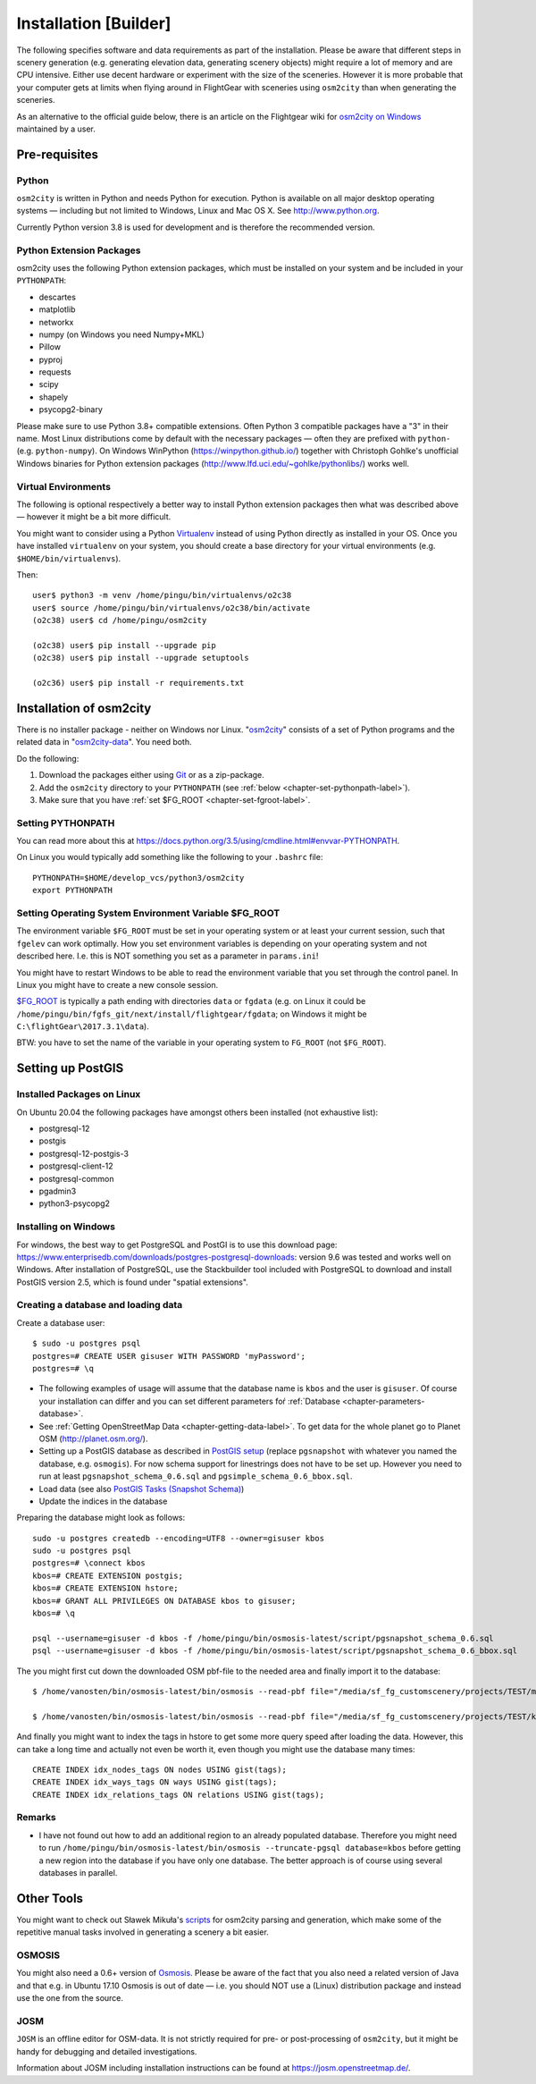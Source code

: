 .. _chapter-installation-label:

######################
Installation [Builder]
######################

The following specifies software and data requirements as part of the installation. Please be aware that different steps in scenery generation (e.g. generating elevation data, generating scenery objects) might require a lot of memory and are CPU intensive. Either use decent hardware or experiment with the size of the sceneries. However it is more probable that your computer gets at limits when flying around in FlightGear with sceneries using ``osm2city`` than when generating the sceneries.

As an alternative to the official guide below, there is an article on the Flightgear wiki for `osm2city on Windows <http://wiki.flightgear.org/Using_OSM2CITY_on_Windows>`_ maintained by a user.


==============
Pre-requisites
==============


.. _chapter-python-label:

------
Python
------

``osm2city`` is written in Python and needs Python for execution. Python is available on all major desktop operating systems — including but not limited to Windows, Linux and Mac OS X. See http://www.python.org.

Currently Python version 3.8 is used for development and is therefore the recommended version.


-------------------------
Python Extension Packages
-------------------------

osm2city uses the following Python extension packages, which must be installed on your system and be included in your ``PYTHONPATH``:

* descartes
* matplotlib
* networkx
* numpy (on Windows you need Numpy+MKL)
* Pillow
* pyproj
* requests
* scipy
* shapely
* psycopg2-binary

Please make sure to use Python 3.8+ compatible extensions. Often Python 3 compatible packages have a "3" in their name. Most Linux distributions come by default with the necessary packages — often they are prefixed with ``python-`` (e.g. ``python-numpy``). On Windows WinPython (https://winpython.github.io/) together with Christoph Gohlke's unofficial Windows binaries for Python extension packages (http://www.lfd.uci.edu/~gohlke/pythonlibs/) works well.


--------------------
Virtual Environments
--------------------
The following is optional respectively a better way to install Python extension packages then what was described above — however it might be a bit more difficult.

You might want to consider using a Python Virtualenv_ instead of using Python directly as installed in your OS. Once you have installed ``virtualenv`` on your system, you should create a base directory for your virtual environments (e.g. ``$HOME/bin/virtualenvs``).

Then:

::

    user$ python3 -m venv /home/pingu/bin/virtualenvs/o2c38
    user$ source /home/pingu/bin/virtualenvs/o2c38/bin/activate
    (o2c38) user$ cd /home/pingu/osm2city

    (o2c38) user$ pip install --upgrade pip
    (o2c38) user$ pip install --upgrade setuptools

    (o2c36) user$ pip install -r requirements.txt

.. _Virtualenv: https://virtualenv.pypa.io/en/stable/


.. _chapter-osm2city-install:

========================
Installation of osm2city
========================

There is no installer package - neither on Windows nor Linux. "osm2city_" consists of a set of Python programs and the related data in "osm2city-data_". You need both.

.. _osm2city: https://gitlab.com/osm2city/osm2city
.. _osm2city-data: https://gitlab.com/osm2city/osm2city-data

Do the following:

#. Download the packages either using Git_ or as a zip-package.
#. Add the ``osm2city`` directory to your ``PYTHONPATH`` (see :ref:`below <chapter-set-pythonpath-label>`).
#. Make sure that you have :ref:`set $FG_ROOT <chapter-set-fgroot-label>`.


.. _chapter-set-pythonpath-label:

------------------
Setting PYTHONPATH
------------------
You can read more about this at https://docs.python.org/3.5/using/cmdline.html#envvar-PYTHONPATH.

On Linux you would typically add something like the following to your ``.bashrc`` file:

::

    PYTHONPATH=$HOME/develop_vcs/python3/osm2city
    export PYTHONPATH


.. _Git: http://www.git-scm.com/


.. _chapter-set-fgroot-label:

------------------------------------------------------
Setting Operating System Environment Variable $FG_ROOT
------------------------------------------------------
The environment variable ``$FG_ROOT`` must be set in your operating system or at least your current session, such that ``fgelev`` can work optimally. How you set environment variables is depending on your operating system and not described here. I.e. this is NOT something you set as a parameter in ``params.ini``!

You might have to restart Windows to be able to read the environment variable that you set through the control panel. In Linux you might have to create a new console session.

`$FG_ROOT`_ is typically a path ending with directories ``data`` or ``fgdata`` (e.g. on Linux it could be ``/home/pingu/bin/fgfs_git/next/install/flightgear/fgdata``; on Windows it might be ``C:\flightGear\2017.3.1\data``).

BTW: you have to set the name of the variable in your operating system to ``FG_ROOT`` (not ``$FG_ROOT``).

.. _$FG_ROOT: http://wiki.flightgear.org/$FG_ROOT


==================
Setting up PostGIS
==================

---------------------------
Installed Packages on Linux
---------------------------

On Ubuntu 20.04 the following packages have amongst others been installed (not exhaustive list):

* postgresql-12
* postgis
* postgresql-12-postgis-3
* postgresql-client-12
* postgresql-common
* pgadmin3
* python3-psycopg2

---------------------
Installing on Windows
---------------------

For windows, the best way to get PostgreSQL and PostGI is to use this download page: https://www.enterprisedb.com/downloads/postgres-postgresql-downloads: version 9.6 was tested and works well on Windows. After installation of PostgreSQL, use the Stackbuilder tool included with PostgreSQL to download and install PostGIS version 2.5, which is found under "spatial extensions".


------------------------------------
Creating a database and loading data
------------------------------------

Create a database user:

::

    $ sudo -u postgres psql
    postgres=# CREATE USER gisuser WITH PASSWORD 'myPassword';
    postgres=# \q


* The following examples of usage will assume that the database name is ``kbos`` and the user is ``gisuser``. Of course your installation can differ and you can set different parameters foŕ :ref:`Database <chapter-parameters-database>`.
* See :ref:`Getting OpenStreetMap Data <chapter-getting-data-label>`. To get data for the whole planet go to Planet OSM (http://planet.osm.org/).
* Setting up a PostGIS database as described in `PostGIS setup`_ (replace ``pgsnapshot`` with whatever you named the database, e.g. ``osmogis``). For now schema support for linestrings does not have to be set up. However you need to run at least ``pgsnapshot_schema_0.6.sql`` and ``pgsimple_schema_0.6_bbox.sql``.
* Load data (see also `PostGIS Tasks (Snapshot Schema)`_)
* Update the indices in the database


Preparing the database might look as follows:

::

    sudo -u postgres createdb --encoding=UTF8 --owner=gisuser kbos
    sudo -u postgres psql
    postgres=# \connect kbos
    kbos=# CREATE EXTENSION postgis;
    kbos=# CREATE EXTENSION hstore;
    kbos=# GRANT ALL PRIVILEGES ON DATABASE kbos to gisuser;
    kbos=# \q

    psql --username=gisuser -d kbos -f /home/pingu/bin/osmosis-latest/script/pgsnapshot_schema_0.6.sql
    psql --username=gisuser -d kbos -f /home/pingu/bin/osmosis-latest/script/pgsnapshot_schema_0.6_bbox.sql

The you might first cut down the downloaded OSM pbf-file to the needed area and finally import it to the database:

::

    $ /home/vanosten/bin/osmosis-latest/bin/osmosis --read-pbf file="/media/sf_fg_customscenery/projects/TEST/massachusetts-latest.osm.pbf" --bounding-box completeWays=yes top=42.625 left=-72 bottom=42.125 right=-70.5 --write-pbf file="/media/sf_fg_customscenery/projects/TEST/kbos.pbf"

    $ /home/vanosten/bin/osmosis-latest/bin/osmosis --read-pbf file="/media/sf_fg_customscenery/projects/TEST/kbos.pbf" --log-progress --write-pgsql database=kbos host=localhost:5433 user=gisuser password=!Password1

And finally you might want to index the tags in hstore to get some more query speed after loading the data. However, this can take a long time and actually not even be worth it, even though you might use the database many times:

::

    CREATE INDEX idx_nodes_tags ON nodes USING gist(tags);
    CREATE INDEX idx_ways_tags ON ways USING gist(tags);
    CREATE INDEX idx_relations_tags ON relations USING gist(tags);

.. _PostGIS setup: http://wiki.openstreetmap.org/wiki/Osmosis/PostGIS_Setup
.. _PostGIS Tasks (Snapshot Schema): http://wiki.openstreetmap.org/wiki/Osmosis/Detailed_Usage_0.45#PostGIS_Tasks_.28Snapshot_Schema.29


-------
Remarks
-------

* I have not found out how to add an additional region to an already populated database. Therefore you might need to run ``/home/pingu/bin/osmosis-latest/bin/osmosis --truncate-pgsql database=kbos`` before getting a new region into the database if you have only one database. The better approach is of course using several databases in parallel.



.. _chapter-helpers-install:

===========
Other Tools
===========

You might want to check out Sławek Mikuła's scripts_ for osm2city parsing and generation, which make some of the repetitive manual tasks involved in generating a scenery a bit easier.

.. _scripts: https://github.com/slawekmikula/scripts-osm2city


.. _chapter-josm-label:


-------
OSMOSIS
-------

You might also need a 0.6+ version of Osmosis_. Please be aware of the fact that you also need a related version of Java and that e.g. in Ubuntu 17.10 Osmosis is out of date — i.e. you should NOT use a (Linux) distribution package and instead use the one from the source.

.. _Osmosis: http://wiki.openstreetmap.org/wiki/Osmosis


----
JOSM
----

``JOSM`` is an offline editor for OSM-data. It is not strictly required for pre- or post-processing of ``osm2city``, but it might be handy for debugging and detailed investigations.

Information about JOSM including installation instructions can be found at https://josm.openstreetmap.de/.
